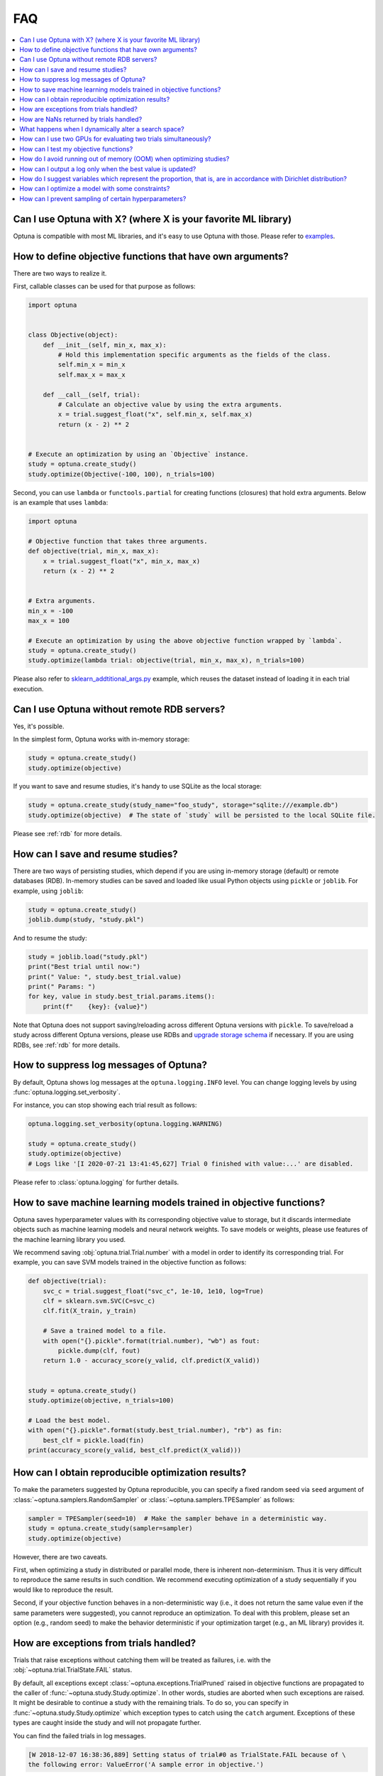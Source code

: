 FAQ
===

.. contents::
    :local:

Can I use Optuna with X? (where X is your favorite ML library)
--------------------------------------------------------------

Optuna is compatible with most ML libraries, and it's easy to use Optuna with those.
Please refer to `examples <https://github.com/optuna/optuna-examples/>`_.


.. _objective-func-additional-args:

How to define objective functions that have own arguments?
----------------------------------------------------------

There are two ways to realize it.

First, callable classes can be used for that purpose as follows:

.. code-block:: python

    import optuna


    class Objective(object):
        def __init__(self, min_x, max_x):
            # Hold this implementation specific arguments as the fields of the class.
            self.min_x = min_x
            self.max_x = max_x

        def __call__(self, trial):
            # Calculate an objective value by using the extra arguments.
            x = trial.suggest_float("x", self.min_x, self.max_x)
            return (x - 2) ** 2


    # Execute an optimization by using an `Objective` instance.
    study = optuna.create_study()
    study.optimize(Objective(-100, 100), n_trials=100)


Second, you can use ``lambda`` or ``functools.partial`` for creating functions (closures) that hold extra arguments.
Below is an example that uses ``lambda``:

.. code-block:: python

    import optuna

    # Objective function that takes three arguments.
    def objective(trial, min_x, max_x):
        x = trial.suggest_float("x", min_x, max_x)
        return (x - 2) ** 2


    # Extra arguments.
    min_x = -100
    max_x = 100

    # Execute an optimization by using the above objective function wrapped by `lambda`.
    study = optuna.create_study()
    study.optimize(lambda trial: objective(trial, min_x, max_x), n_trials=100)

Please also refer to `sklearn_addtitional_args.py <https://github.com/optuna/optuna-examples/tree/main/sklearn/sklearn_additional_args.py>`_ example,
which reuses the dataset instead of loading it in each trial execution.


Can I use Optuna without remote RDB servers?
--------------------------------------------

Yes, it's possible.

In the simplest form, Optuna works with in-memory storage:

.. code-block:: python

    study = optuna.create_study()
    study.optimize(objective)


If you want to save and resume studies,  it's handy to use SQLite as the local storage:

.. code-block:: python

    study = optuna.create_study(study_name="foo_study", storage="sqlite:///example.db")
    study.optimize(objective)  # The state of `study` will be persisted to the local SQLite file.

Please see :ref:`rdb` for more details.


How can I save and resume studies?
----------------------------------------------------

There are two ways of persisting studies, which depend if you are using
in-memory storage (default) or remote databases (RDB). In-memory studies can be
saved and loaded like usual Python objects using ``pickle`` or ``joblib``. For
example, using ``joblib``:

.. code-block:: python

    study = optuna.create_study()
    joblib.dump(study, "study.pkl")

And to resume the study:

.. code-block:: python

    study = joblib.load("study.pkl")
    print("Best trial until now:")
    print(" Value: ", study.best_trial.value)
    print(" Params: ")
    for key, value in study.best_trial.params.items():
        print(f"    {key}: {value}")

Note that Optuna does not support saving/reloading across different Optuna
versions with ``pickle``. To save/reload a study across different Optuna versions,
please use RDBs and `upgrade storage schema <reference/cli.html#storage-upgrade>`_
if necessary. If you are using RDBs, see :ref:`rdb` for more details.

How to suppress log messages of Optuna?
---------------------------------------

By default, Optuna shows log messages at the ``optuna.logging.INFO`` level.
You can change logging levels by using  :func:`optuna.logging.set_verbosity`.

For instance, you can stop showing each trial result as follows:

.. code-block:: python

    optuna.logging.set_verbosity(optuna.logging.WARNING)

    study = optuna.create_study()
    study.optimize(objective)
    # Logs like '[I 2020-07-21 13:41:45,627] Trial 0 finished with value:...' are disabled.


Please refer to :class:`optuna.logging` for further details.


How to save machine learning models trained in objective functions?
-------------------------------------------------------------------

Optuna saves hyperparameter values with its corresponding objective value to storage,
but it discards intermediate objects such as machine learning models and neural network weights.
To save models or weights, please use features of the machine learning library you used.

We recommend saving :obj:`optuna.trial.Trial.number` with a model in order to identify its corresponding trial.
For example, you can save SVM models trained in the objective function as follows:

.. code-block:: python

    def objective(trial):
        svc_c = trial.suggest_float("svc_c", 1e-10, 1e10, log=True)
        clf = sklearn.svm.SVC(C=svc_c)
        clf.fit(X_train, y_train)

        # Save a trained model to a file.
        with open("{}.pickle".format(trial.number), "wb") as fout:
            pickle.dump(clf, fout)
        return 1.0 - accuracy_score(y_valid, clf.predict(X_valid))


    study = optuna.create_study()
    study.optimize(objective, n_trials=100)

    # Load the best model.
    with open("{}.pickle".format(study.best_trial.number), "rb") as fin:
        best_clf = pickle.load(fin)
    print(accuracy_score(y_valid, best_clf.predict(X_valid)))


How can I obtain reproducible optimization results?
---------------------------------------------------

To make the parameters suggested by Optuna reproducible, you can specify a fixed random seed via ``seed`` argument of :class:`~optuna.samplers.RandomSampler` or :class:`~optuna.samplers.TPESampler` as follows:

.. code-block:: python

    sampler = TPESampler(seed=10)  # Make the sampler behave in a deterministic way.
    study = optuna.create_study(sampler=sampler)
    study.optimize(objective)

However, there are two caveats.

First, when optimizing a study in distributed or parallel mode, there is inherent non-determinism.
Thus it is very difficult to reproduce the same results in such condition.
We recommend executing optimization of a study sequentially if you would like to reproduce the result.

Second, if your objective function behaves in a non-deterministic way (i.e., it does not return the same value even if the same parameters were suggested), you cannot reproduce an optimization.
To deal with this problem, please set an option (e.g., random seed) to make the behavior deterministic if your optimization target (e.g., an ML library) provides it.


How are exceptions from trials handled?
---------------------------------------

Trials that raise exceptions without catching them will be treated as failures, i.e. with the :obj:`~optuna.trial.TrialState.FAIL` status.

By default, all exceptions except :class:`~optuna.exceptions.TrialPruned` raised in objective functions are propagated to the caller of :func:`~optuna.study.Study.optimize`.
In other words, studies are aborted when such exceptions are raised.
It might be desirable to continue a study with the remaining trials.
To do so, you can specify in :func:`~optuna.study.Study.optimize` which exception types to catch using the ``catch`` argument.
Exceptions of these types are caught inside the study and will not propagate further.

You can find the failed trials in log messages.

.. code-block:: sh

    [W 2018-12-07 16:38:36,889] Setting status of trial#0 as TrialState.FAIL because of \
    the following error: ValueError('A sample error in objective.')

You can also find the failed trials by checking the trial states as follows:

.. code-block:: python

    study.trials_dataframe()

.. csv-table::

    number,state,value,...,params,system_attrs
    0,TrialState.FAIL,,...,0,Setting status of trial#0 as TrialState.FAIL because of the following error: ValueError('A test error in objective.')
    1,TrialState.COMPLETE,1269,...,1,

.. seealso::

    The ``catch`` argument in :func:`~optuna.study.Study.optimize`.


How are NaNs returned by trials handled?
----------------------------------------

Trials that return :obj:`NaN` (``float('nan')``) are treated as failures, but they will not abort studies.

Trials which return :obj:`NaN` are shown as follows:

.. code-block:: sh

    [W 2018-12-07 16:41:59,000] Setting status of trial#2 as TrialState.FAIL because the \
    objective function returned nan.


What happens when I dynamically alter a search space?
-----------------------------------------------------

Since parameters search spaces are specified in each call to the suggestion API, e.g.
:func:`~optuna.trial.Trial.suggest_float` and :func:`~optuna.trial.Trial.suggest_int`,
it is possible to, in a single study, alter the range by sampling parameters from different search
spaces in different trials.
The behavior when altered is defined by each sampler individually.

.. note::

    Discussion about the TPE sampler. https://github.com/optuna/optuna/issues/822


How can I use two GPUs for evaluating two trials simultaneously?
----------------------------------------------------------------

If your optimization target supports GPU (CUDA) acceleration and you want to specify which GPU is used, the easiest way is to set ``CUDA_VISIBLE_DEVICES`` environment variable:

.. code-block:: bash

    # On a terminal.
    #
    # Specify to use the first GPU, and run an optimization.
    $ export CUDA_VISIBLE_DEVICES=0
    $ optuna study optimize foo.py objective --study-name foo --storage sqlite:///example.db

    # On another terminal.
    #
    # Specify to use the second GPU, and run another optimization.
    $ export CUDA_VISIBLE_DEVICES=1
    $ optuna study optimize bar.py objective --study-name bar --storage sqlite:///example.db

Please refer to `CUDA C Programming Guide <https://docs.nvidia.com/cuda/cuda-c-programming-guide/index.html#env-vars>`_ for further details.


How can I test my objective functions?
--------------------------------------

When you test objective functions, you may prefer fixed parameter values to sampled ones.
In that case, you can use :class:`~optuna.trial.FixedTrial`, which suggests fixed parameter values based on a given dictionary of parameters.
For instance, you can input arbitrary values of :math:`x` and :math:`y` to the objective function :math:`x + y` as follows:

.. code-block:: python

    def objective(trial):
        x = trial.suggest_float("x", -1.0, 1.0)
        y = trial.suggest_int("y", -5, 5)
        return x + y


    objective(FixedTrial({"x": 1.0, "y": -1}))  # 0.0
    objective(FixedTrial({"x": -1.0, "y": -4}))  # -5.0


Using :class:`~optuna.trial.FixedTrial`, you can write unit tests as follows:

.. code-block:: python

    # A test function of pytest
    def test_objective():
        assert 1.0 == objective(FixedTrial({"x": 1.0, "y": 0}))
        assert -1.0 == objective(FixedTrial({"x": 0.0, "y": -1}))
        assert 0.0 == objective(FixedTrial({"x": -1.0, "y": 1}))


.. _out-of-memory-gc-collect:

How do I avoid running out of memory (OOM) when optimizing studies?
-------------------------------------------------------------------

If the memory footprint increases as you run more trials, try to periodically run the garbage collector.
Specify ``gc_after_trial`` to :obj:`True` when calling :func:`~optuna.study.Study.optimize` or call :func:`gc.collect` inside a callback.

.. code-block:: python

    def objective(trial):
        x = trial.suggest_float("x", -1.0, 1.0)
        y = trial.suggest_int("y", -5, 5)
        return x + y


    study = optuna.create_study()
    study.optimize(objective, n_trials=10, gc_after_trial=True)

    # `gc_after_trial=True` is more or less identical to the following.
    study.optimize(objective, n_trials=10, callbacks=[lambda study, trial: gc.collect()])

There is a performance trade-off for running the garbage collector, which could be non-negligible depending on how fast your objective function otherwise is. Therefore, ``gc_after_trial`` is :obj:`False` by default.
Note that the above examples are similar to running the garbage collector inside the objective function, except for the fact that :func:`gc.collect` is called even when errors, including :class:`~optuna.exceptions.TrialPruned` are raised.

.. note::

    :class:`~optuna.integration.ChainerMNStudy` does currently not provide ``gc_after_trial`` nor callbacks for :func:`~optuna.integration.ChainerMNStudy.optimize`.
    When using this class, you will have to call the garbage collector inside the objective function.

How can I output a log only when the best value is updated?
-----------------------------------------------------------

Here's how to replace the logging feature of optuna with your own logging callback function.
The implemented callback can be passed to :func:`~optuna.study.Study.optimize`.
Here's an example:

.. code-block:: python

    import optuna


    # Turn off optuna log notes.
    optuna.logging.set_verbosity(optuna.logging.WARN)


    def objective(trial):
        x = trial.suggest_float("x", 0, 1)
        return x ** 2


    def logging_callback(study, frozen_trial):
        previous_best_value = study.user_attrs.get("previous_best_value", None)
        if previous_best_value != study.best_value:
            study.set_user_attr("previous_best_value", study.best_value)
            print(
                "Trial {} finished with best value: {} and parameters: {}. ".format(
                frozen_trial.number,
                frozen_trial.value,
                frozen_trial.params,
                )
            )


    study = optuna.create_study()
    study.optimize(objective, n_trials=100, callbacks=[logging_callback])

How do I suggest variables which represent the proportion, that is, are in accordance with Dirichlet distribution?
------------------------------------------------------------------------------------------------------------------

When you want to suggest :math:`n` variables which represent the proportion, that is, :math:`p[0], p[1], ..., p[n-1]` which satisfy :math:`0 \le p[k] \le 1` for any :math:`k` and :math:`p[0] + p[1] + ... + p[n-1] = 1`, try the below.
For example, these variables can be used as weights when interpolating the loss functions.
These variables are in accordance with the flat `Dirichlet distribution <https://en.wikipedia.org/wiki/Dirichlet_distribution>`_.

.. code-block:: python

    import numpy as np
    import matplotlib.pyplot as plt
    import optuna


    def objective(trial):
        n = 5
        x = []
        for i in range(n):
            x.append(- np.log(trial.suggest_float(f"x_{i}", 0, 1)))

        p = []
        for i in range(n):
            p.append(x[i] / sum(x))

        for i in range(n):
            trial.set_user_attr(f"p_{i}", p[i])

        return 0

    study = optuna.create_study(sampler=optuna.samplers.RandomSampler())
    study.optimize(objective, n_trials=1000)

    n = 5
    p = []
    for i in range(n):
        p.append([trial.user_attrs[f"p_{i}"] for trial in study.trials])
    axes = plt.subplots(n, n, figsize=(20, 20))[1]

    for i in range(n):
        for j in range(n):
            axes[j][i].scatter(p[i], p[j], marker=".")
            axes[j][i].set_xlim(0, 1)
            axes[j][i].set_ylim(0, 1)
            axes[j][i].set_xlabel(f"p_{i}")
            axes[j][i].set_ylabel(f"p_{j}")

    plt.savefig("sampled_ps.png")

This method is justified in the following way:
First, if we apply the transformation :math:`x = - \log (u)` to the variable :math:`u` sampled from the uniform distribution :math:`Uni(0, 1)` in the interval :math:`[0, 1]`, the variable :math:`x` will follow the exponential distribution :math:`Exp(1)` with scale parameter :math:`1`.
Furthermore, for :math:`n` variables :math:`x[0], ..., x[n-1]` that follow the exponential distribution of scale parameter :math:`1` independently, normalizing them with :math:`p[i] = x[i] / \sum_i x[i]`, the vector :math:`p` follows the Dirichlet distribution :math:`Dir(\alpha)` of scale parameter :math:`\alpha = (1, ..., 1)`.
You can verify the transformation by calculating the elements of the Jacobian.

How can I optimize a model with some constraints?
-------------------------------------------------

When you want to optimize a model with constraints, you can use the following classes, :class:`~optuna.integration.BoTorchSampler` or :class:`~optuna.samplers.NSGAIISampler`.
An example using the former class is `this <https://github.com/optuna/optuna-examples/blob/main/multi_objective/botorch_simple.py>`_. This example is a benchmark of Binh and Korn function, a multi-objective optimization, with constraints. This one has two constraints :math:`c_0 = (x-5)^2 + y^2 - 25` and :math:`c_1 = -(x - 8)^2 - (y + 3)^2 + 7.7` and find the optimal solution satisfying these conditions.

This is the example that uses the latter one.

.. code-block:: python

    import optuna

    def objective(trial):
        # Binh and Korn function with constraints.
        x = trial.suggest_float("x", -15, 30)
        y = trial.suggest_float("y", -15, 30)

        # Constraints which are considered feasible if less than or equal to zero.
        # The feasible region is basically the intersection of a circle centered at (x=5, y=0)
        # and the complement to a circle centered at (x=8, y=-3).
        c0 = (x - 5) ** 2 + y ** 2 - 25
        c1 = -((x - 8) ** 2) - (y + 3) ** 2 + 7.7

        # Store the constraints as user attributes so that they can be restored after optimization.
        trial.set_user_attr("constraint", (c0, c1))

        v0 = 4 * x ** 2 + 4 * y ** 2
        v1 = (x - 5) ** 2 + (y - 5) ** 2

        return v0, v1


    def constraints(trial):
        return trial.user_attrs["constraint"]


    if __name__ == "__main__":
        sampler = optuna.samplers.NSGAIISampler(
            constraints_func=constraints,
        )
        study = optuna.create_study(
            directions=["minimize", "minimize"],
            sampler=sampler,
        )
        study.optimize(objective, n_trials=32, timeout=600)

        print("Number of finished trials: ", len(study.trials))

        print("Pareto front:")

        trials = sorted(study.best_trials, key=lambda t: t.values)

        for trial in trials:
            print("  Trial#{}".format(trial.number))
            print(
                "    Values: Values={}, Constraint={}".format(
                    trial.values, trial.user_attrs["constraint"][0]
                )
            )
            print("    Params: {}".format(trial.params))

How can I prevent sampling of certain hyperparameters?
------------------------------------------------------

There are two kinds of constraints optimizations, one with soft constraints and the other with hard constraints. Optuna is adopting the soft one.
Soft constraints do not have to be satisfied, but an objective function is penalized if they are unsatisfied. On the other hand, hard constraints must be satisfied.
If you want to prevent sampling of certain hyperparameters, you have to write an objective function with hard constraints for your own.
